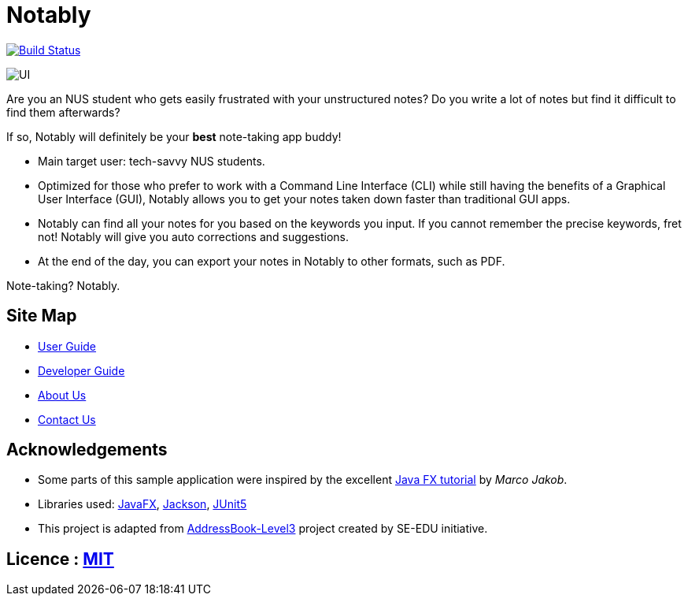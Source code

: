 = Notably
ifdef::env-github,env-browser[:relfileprefix: docs/]

image:https://travis-ci.com/AY1920S2-CS2103T-W17-2/main.svg?branch=master["Build Status", link="https://travis-ci.com/AY1920S2-CS2103T-W17-2/main"]

ifdef::env-github[]
image::docs/images/UI.png[]
endif::[]

ifndef::env-github[]
image::images/UI.png[]
endif::[]

Are you an NUS student who gets easily frustrated with your unstructured notes?
Do you write a lot of notes but find it difficult to find them afterwards?

If so, Notably will definitely be your **best** note-taking app buddy!

* Main target user: tech-savvy NUS students.
* Optimized for those who prefer to work with a Command Line Interface (CLI) while still having the benefits of a Graphical User Interface (GUI),
Notably allows you to get your notes taken down faster than traditional GUI apps.
* Notably can find all your notes for you based on the keywords you input. If you cannot remember the precise keywords, fret not! Notably will give you auto corrections and suggestions.
* At the end of the day, you can export your notes in Notably to other formats, such as PDF.

Note-taking? Notably.

== Site Map

* <<UserGuide#, User Guide>>
* <<DeveloperGuide#, Developer Guide>>
* <<AboutUs#, About Us>>
* <<ContactUs#, Contact Us>>

== Acknowledgements

* Some parts of this sample application were inspired by the excellent http://code.makery.ch/library/javafx-8-tutorial/[Java FX tutorial] by
_Marco Jakob_.
* Libraries used: https://openjfx.io/[JavaFX], https://github.com/FasterXML/jackson[Jackson], https://github.com/junit-team/junit5[JUnit5]
* This project is adapted from https://se-education.org[AddressBook-Level3] project created by SE-EDU initiative.

== Licence : link:LICENSE[MIT]
